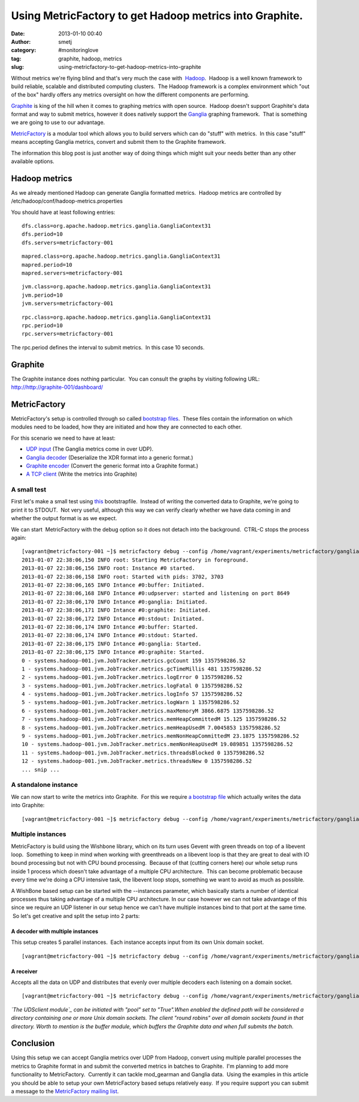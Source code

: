 Using MetricFactory to get Hadoop metrics into Graphite.
########################################################
:date: 2013-01-10 00:40
:author: smetj
:category: #monitoringlove
:tag: graphite, hadoop, metrics
:slug: using-metricfactory-to-get-hadoop-metrics-into-graphite

Without metrics we're flying blind and that's very much the case with
 `Hadoop`_.  Hadoop is a well known framework to build reliable,
scalable and distributed computing clusters.  The Hadoop framework is a
complex environment which "out of the box" hardly offers any metrics
oversight on how the different components are performing.

`Graphite`_ is king of the hill when it comes to graphing metrics with
open source.  Hadoop doesn't support Graphite's data format and way to
submit metrics, however it does natively support
the `Ganglia`_ graphing framework.  That is something we are going to
use to our advantage.

`MetricFactory`_ is a modular tool which allows you to build servers
which can do "stuff" with metrics.  In this case "stuff" means accepting
Ganglia metrics, convert and submit them to the Graphite framework.

The information this blog post is just another way of doing things which
might suit your needs better than any other available options.

Hadoop metrics
==============

As we already mentioned Hadoop can generate Ganglia formatted metrics.
 Hadoop metrics are controlled by
/etc/hadoop/conf/hadoop-metrics.properties

You should have at least following entries:

::

    dfs.class=org.apache.hadoop.metrics.ganglia.GangliaContext31
    dfs.period=10
    dfs.servers=metricfactory-001

::

    mapred.class=org.apache.hadoop.metrics.ganglia.GangliaContext31
    mapred.period=10
    mapred.servers=metricfactory-001

::

    jvm.class=org.apache.hadoop.metrics.ganglia.GangliaContext31
    jvm.period=10
    jvm.servers=metricfactory-001

::

    rpc.class=org.apache.hadoop.metrics.ganglia.GangliaContext31
    rpc.period=10
    rpc.servers=metricfactory-001

The rpc.period defines the interval to submit metrics.  In this case 10
seconds.

Graphite
========

The Graphite instance does nothing particular.  You can consult the
graphs by visiting following URL:
http://\ http://graphite-001/dashboard/

|Screenshot from 2013-01-07 22:37:50|

MetricFactory
=============

MetricFactory's setup is controlled through so called `bootstrap
files`_.  These files contain the information on which modules need to
be loaded, how they are initiated and how they are connected to each
other.

For this scenario we need to have at least:

-  `UDP input`_ (The Ganglia metrics come in over UDP).
-  `Ganglia decoder`_ (Deserialize the XDR format into a generic
   format.)
-  `Graphite encoder`_ (Convert the generic format into a Graphite
   format.)
-  `A TCP client`_ (Write the metrics into Graphite)

A small test
------------

First let's make a small test using `this`_ bootstrapfile.  Instead of
writing the converted data to Graphite, we're going to print it to
STDOUT.  Not very useful, although this way we can verify clearly
whether we have data coming in and whether the output format is as we
expect.

We can start  MetricFactory with the debug option so it does not detach
into the background.  CTRL-C stops the process again:

::

    [vagrant@metricfactory-001 ~]$ metricfactory debug --config /home/vagrant/experiments/metricfactory/ganglia2graphite/ganglia2graphite2stdout.json
    2013-01-07 22:38:06,150 INFO root: Starting MetricFactory in foreground.
    2013-01-07 22:38:06,156 INFO root: Instance #0 started.
    2013-01-07 22:38:06,158 INFO root: Started with pids: 3702, 3703
    2013-01-07 22:38:06,165 INFO Intance #0:buffer: Initiated.
    2013-01-07 22:38:06,168 INFO Intance #0:udpserver: started and listening on port 8649
    2013-01-07 22:38:06,170 INFO Intance #0:ganglia: Initiated.
    2013-01-07 22:38:06,171 INFO Intance #0:graphite: Initiated.
    2013-01-07 22:38:06,172 INFO Intance #0:stdout: Initiated.
    2013-01-07 22:38:06,174 INFO Intance #0:buffer: Started.
    2013-01-07 22:38:06,174 INFO Intance #0:stdout: Started.
    2013-01-07 22:38:06,175 INFO Intance #0:ganglia: Started.
    2013-01-07 22:38:06,175 INFO Intance #0:graphite: Started.
    0 - systems.hadoop-001.jvm.JobTracker.metrics.gcCount 159 1357598286.52
    1 - systems.hadoop-001.jvm.JobTracker.metrics.gcTimeMillis 481 1357598286.52
    2 - systems.hadoop-001.jvm.JobTracker.metrics.logError 0 1357598286.52
    3 - systems.hadoop-001.jvm.JobTracker.metrics.logFatal 0 1357598286.52
    4 - systems.hadoop-001.jvm.JobTracker.metrics.logInfo 57 1357598286.52
    5 - systems.hadoop-001.jvm.JobTracker.metrics.logWarn 1 1357598286.52
    6 - systems.hadoop-001.jvm.JobTracker.metrics.maxMemoryM 3866.6875 1357598286.52
    7 - systems.hadoop-001.jvm.JobTracker.metrics.memHeapCommittedM 15.125 1357598286.52
    8 - systems.hadoop-001.jvm.JobTracker.metrics.memHeapUsedM 7.0045853 1357598286.52
    9 - systems.hadoop-001.jvm.JobTracker.metrics.memNonHeapCommittedM 23.1875 1357598286.52
    10 - systems.hadoop-001.jvm.JobTracker.metrics.memNonHeapUsedM 19.089851 1357598286.52
    11 - systems.hadoop-001.jvm.JobTracker.metrics.threadsBlocked 0 1357598286.52
    12 - systems.hadoop-001.jvm.JobTracker.metrics.threadsNew 0 1357598286.52
    ... snip ...

A standalone instance
---------------------

We can now start to write the metrics into Graphite.  For this we
require `a bootstrap file`_ which actually writes the data into
Graphite:

::

    [vagrant@metricfactory-001 ~]$ metricfactory debug --config /home/vagrant/experiments/metricfactory/ganglia2graphite/ganglia2graphite.json

Multiple instances
------------------

MetricFactory is build using the Wishbone library, which on its turn
uses Gevent with green threads on top of a libevent loop.  Something to
keep in mind when working with greenthreads on a libevent loop is that
they are great to deal with IO bound processing but not with CPU bound
processing.  Because of that (cutting corners here) our whole setup runs
inside 1 process which doesn't take advantage of a multiple CPU
architecture.  This can become problematic because every time we're
doing a CPU intensive task, the libevent loop stops, something we want
to avoid as much as possible.

A WishBone based setup can be started with the --instances parameter,
which basically starts a number of identical processes thus taking
advantage of a multiple CPU architecture. In our case however we can not
take advantage of this since we require an UDP listener in our setup
hence we can't have multiple instances bind to that port at the same
time.  So let's get creative and split the setup into 2 parts:

A decoder with multiple instances
~~~~~~~~~~~~~~~~~~~~~~~~~~~~~~~~~

This setup creates 5 parallel instances.  Each instance accepts input
from its own Unix domain socket.

::

    [vagrant@metricfactory-001 ~]$ metricfactory debug --config /home/vagrant/experiments/metricfactory/ganglia2graphite/uds-ganglia-graphite.json --instances 5 --pid /tmp/uds-ganglia-graphite.pid

A receiver
~~~~~~~~~~

Accepts all the data on UDP and distributes that evenly over multiple
decoders each listening on a domain socket.

::

    [vagrant@metricfactory-001 ~]$ metricfactory debug --config /home/vagrant/experiments/metricfactory/ganglia2graphite/loadbalance-ganglia.json --pid /tmp/loadbalance-ganglia.pid

*`The UDSclient module`_ can be initiated with "pool" set to "True".When
enabled the defined path will be considered a directory containing one
or more Unix domain sockets. The client "round robins" over all domain
sockets found in that directory. Worth to mention is the buffer module,
which buffers the Graphite data and when full submits the batch.*

Conclusion
==========

Using this setup we can accept Ganglia metrics over UDP from Hadoop,
convert using multiple parallel processes the metrics to Graphite format
in and submit the converted metrics in batches to Graphite.  I'm
planning to add more functionality to MetricFactory.  Currently it can
tackle mod\_gearman and Ganglia data.  Using the examples in this
article you should be able to setup your own MetricFactory based setups
relatively easy.  If you require support you can submit a message to the
`MetricFactory mailing list`_.

.. _Hadoop: http://hadoop.apache.org/
.. _Graphite: http://graphite.wikidot.com/
.. _Ganglia: http://ganglia.sourceforge.net/
.. _MetricFactory: https://github.com/smetj/metricfactory
.. _bootstrap files: https://github.com/smetj/experiments/tree/master/metricfactory
.. _UDP input: https://github.com/smetj/wishboneModules
.. _Ganglia decoder: https://github.com/smetj/metricfactory/blob/master/metricfactory/decoder/ganglia.py
.. _Graphite encoder: http://wishbone.readthedocs.org/en/latest/modules.html?highlight=graphite#wishbone.module.Graphite
.. _A TCP client: https://github.com/smetj/wishboneModules
.. _this: https://github.com/smetj/experiments/blob/master/metricfactory/hadoop2graphite/hadoop2graphite.yaml
.. _a bootstrap file: https://github.com/smetj/experiments/blob/master/metricfactory/hadoop2graphite/hadoop2graphite.yaml
.. _A decoder with multiple instances: https://github.com/smetj/experiments/blob/master/metricfactory/ganglia2graphite/uds-ganglia-graphite.json
.. _A receiver: https://github.com/smetj/experiments/blob/master/metricfactory/ganglia2graphite/loadbalance-ganglia.json
.. _The UDSclient module: http://smetj.github.com/wishbone/docs/build/html/iomodules.html#wishbone.iomodules.udsclient.UDSClient
.. _MetricFactory mailing list: https://groups.google.com/forum/?fromgroups#!forum/metricfactory

.. |Screenshot from 2013-01-07 22:37:50| image:: pics/Screenshot-from-2013-01-07-223750-300x150.png
   :target: pics/Screenshot-from-2013-01-07-223750.png
